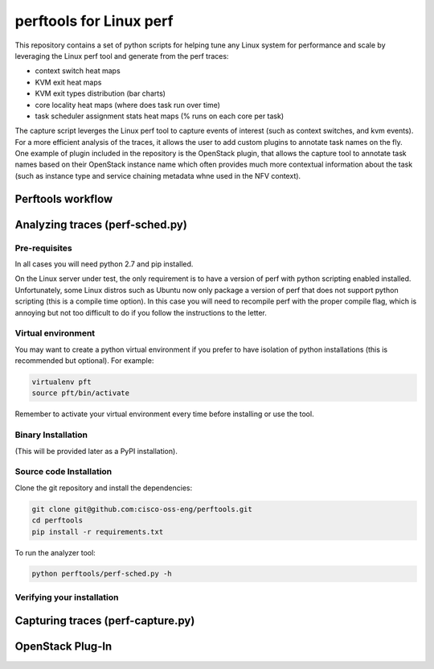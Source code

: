 
========================
perftools for Linux perf
========================

This repository contains a set of python scripts for helping tune any Linux system for performance and scale by
leveraging the Linux perf tool and generate from the perf traces:

- context switch heat maps
- KVM exit heat maps
- KVM exit types distribution (bar charts)
- core locality heat maps (where does task run over time)
- task scheduler assignment stats heat maps (% runs on each core per task)

The capture script leverges the Linux perf tool to capture events of interest (such as context switches, and kvm events).
For a more efficient analysis of the traces, it allows the user to add custom plugins to annotate task names on the fly.
One example of plugin included in the repository is the OpenStack plugin, that allows the capture tool to annotate task names based on their OpenStack instance name which often
provides much more contextual information about the task (such as instance type and service chaining metadata whne used in the NFV context).




Perftools workflow
------------------

.. image:: images/perftools.png



Analyzing traces (perf-sched.py)
--------------------------------


Pre-requisites
^^^^^^^^^^^^^^
In all cases you will need python 2.7 and pip installed.

On the Linux server under test, the only requirement is to have a version of perf with python scripting enabled installed.
Unfortunately, some Linux distros such as Ubuntu now only package a version of perf that does not support python scripting (this is a compile time option).
In this case you will need to recompile perf with the proper compile flag, which is annoying but not too difficult to do if you follow the instructions to the letter.

Virtual environment
^^^^^^^^^^^^^^^^^^^

You may want to create a python virtual environment if you prefer to have isolation of python installations (this is recommended but optional).
For example:

.. code::

    virtualenv pft
    source pft/bin/activate

Remember to activate your virtual environment every time before installing or use the tool.

Binary Installation
^^^^^^^^^^^^^^^^^^^

(This will be provided later as a PyPI installation).


Source code Installation
^^^^^^^^^^^^^^^^^^^^^^^^

Clone the git repository and install the dependencies:

.. code::

    git clone git@github.com:cisco-oss-eng/perftools.git
    cd perftools
    pip install -r requirements.txt

To run the analyzer tool:

.. code::

    python perftools/perf-sched.py -h

Verifying your installation
^^^^^^^^^^^^^^^^^^^^^^^^^^^


Capturing traces (perf-capture.py)
----------------------------------


OpenStack Plug-In
-----------------
